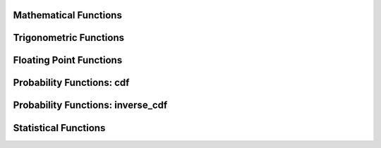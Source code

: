 ====================================
Mathematical Functions
====================================

.. function:: abs(x) -> [same as x]

    Returns the absolute value of ``x``.

.. function:: cbrt(x) -> double

    Returns the cube root of ``x``.

.. function:: ceil(x) -> [same as x]

    This is an alias for :func:`ceiling`.

.. function:: ceiling(x) -> [same as x]

    Returns ``x`` rounded up to the nearest integer.

.. function:: clamp(x, low, high) -> [same as x]

    Returns ``low`` if ``x`` is less than ``low``. Returns ``high`` if ``x`` is greater than ``high``.
    Returns ``x`` otherwise.

    ``low`` is expected to be less than or equal to ``high``. This expection is not
    verified for performance reasons. Returns ``high`` for all values of ``x``
    when ``low`` is greater than ``high``.

.. function:: degrees(x) -> double

    Converts angle x in radians to degrees.

.. function:: divide(x, y) -> [same as x]

    Returns the results of dividing x by y. The types of x and y must be the same.
    The result of dividing by zero depends on the input types. For integral types,
    division by zero results in an error. For floating point types,  division by
    zero returns positive infinity if x is greater than zero, negative infinity if
    x if less than zero and NaN if x is equal to zero.

.. function:: e() -> double

    Returns the value of Euler's Constant.

.. function:: exp(x) -> double

    Returns Euler's number raised to the power of ``x``.

.. function:: floor(x) -> [same as x]

    Returns ``x`` rounded down to the nearest integer.

.. function:: from_base(string, radix) -> bigint

    Returns the value of ``string`` interpreted as a base-``radix`` number. ``radix`` must be between 2 and 36.

.. function:: ln(x) -> double

    Returns the natural logarithm of ``x``.

.. function:: log2(x) -> double

    Returns the base 2 logarithm of ``x``.

.. function:: log10(x) -> double

    Returns the base 10 logarithm of ``x``.

.. function:: minus(x, y) -> [same as x]

    Returns the result of subtracting y from x. The types of x and y must be the same.
    For integral types, overflow results in an error.

.. function:: mod(n, m) -> [same as n]

    Returns the modulus (remainder) of ``n`` divided by ``m``.

.. function:: multiply(x, y) -> [same as x]

    Returns the result of multiplying x by y. The types of x and y must be the same.
    For integral types, overflow results in an error.

.. function:: negate(x) -> [same as x]

    Returns the additive inverse of x, e.g. the number that, when added to x, yields zero.

.. function:: pi() -> double

    Returns the value of Pi.

.. function:: plus(x, y) -> [same as x]

    Returns the result of adding x to y. The types of x and y must be the same.
    For integral types, overflow results in an error.

.. function:: pow(x, p) -> double

    This is an alias for :func:`power`.

.. function:: power(x, p) -> double

    Returns ``x`` raised to the power of ``p``.

.. function:: radians(x) -> double

    Converts angle x in degrees to radians.

.. function:: rand() -> double

    This is an alias for :func:`random()`.

.. function:: random() -> double

    Returns a pseudo-random value in the range 0.0 <= x < 1.0.

.. function:: random(n) -> [same as n]
   :noindex:

    Returns a pseudo-random value in the range 0.0 <= x < n.

.. function:: round(x) -> [same as x]

    Returns ``x`` rounded to the nearest integer.

.. function:: round(x, d) -> [same as x]
   :noindex:

    Returns ``x`` rounded to ``d`` decimal places.

.. function:: secure_rand() -> double

    This is an alias for :func:`secure_random()`.

.. function:: secure_random() -> double

    Returns a cryptographically secure random value in the range 0.0 <= x < 1.0.

.. function:: secure_random(lower, upper) → [same as input]
   :noindex:

    Returns a cryptographically secure random value in the range lower <= x < upper, where lower < upper.

.. function:: sign(x) -> [same as x]

    Returns the signum function of ``x``. For both integer and floating point arguments, it returns:
    * 0 if the argument is 0,
    * 1 if the argument is greater than 0,
    * -1 if the argument is less than 0.

    For double arguments, the function additionally return:
    * NaN if the argument is NaN,
    * 1 if the argument is +Infinity,
    * -1 if the argument is -Infinity.

.. function:: sqrt(x) -> double

    Returns the square root of ``x`` . If ``x`` is negative, ``NaN`` is returned.

.. function:: to_base(x, radix) -> varchar

    Returns the base-``radix`` representation of ``x``. ``radix`` must be between 2 and 36.

.. function:: truncate(x) -> double

    Returns x rounded to integer by dropping digits after decimal point.

.. function:: truncate(x, n) -> double
   :noindex:

    Returns x truncated to n decimal places. n can be negative to truncate n digits left of the decimal point.

.. function:: width_bucket(x, bound1, bound2, n) -> bigint

    Returns the bin number of ``x`` in an equi-width histogram with the
    specified ``bound1`` and ``bound2`` bounds and ``n`` number of buckets.

.. function:: width_bucket(x, bins) -> bigint
   :noindex:

    Returns the zero-based bin number of ``x`` according to the bins specified
    by the array ``bins``. The ``bins`` parameter must be an array of doubles and
    is assumed to be in sorted ascending order.

    For example, if ``bins`` is ``ARRAY[0, 2, 4]``, then we have four bins:
    ``(-infinity(), 0)``, ``[0, 2)``, ``[2, 4)`` and ``[4, infinity())``.


====================================
Trigonometric Functions
====================================

.. function:: acos(x) -> double

    Returns the arc cosine of ``x``.

.. function:: asin(x) -> double

    Returns the arc sine of ``x``.

.. function:: atan(x) -> double

    Returns the arc tangent of ``x``.

.. function:: atan2(y, x) -> double

    Returns the arc tangent of ``y / x``.

.. function:: cos(x) -> double

    Returns the cosine of ``x``.

.. function:: cosh(x) -> double

    Returns the hyperbolic cosine of ``x``.

.. function:: sin(x) -> double

    Returns the sine of ``x``.

.. function:: tan(x) -> double

    Returns the tangent of ``x``.

.. function:: tanh(x) -> double

    Returns the hyperbolic tangent of ``x``.


====================================
Floating Point Functions
====================================

.. function:: infinity() -> double

    Returns the constant representing positive infinity.

.. function:: is_finite(x) -> boolean

    Determine if x is finite.

.. function:: is_infinite(x) -> boolean

    Determine if x is infinite.

.. function:: is_nan(x) -> boolean

    Determine if x is not-a-number.

.. function:: nan() -> double

    Returns the constant representing not-a-number.


====================================
Probability Functions: cdf
====================================

.. function:: beta_cdf(a, b, value) -> double

    Compute the `Beta cdf <https://en.wikipedia.org/wiki/Beta_distribution>`_ with given a, b parameters:  P(N < value; a, b).
    The a, b parameters must be positive real numbers and value must be a real value (all of type DOUBLE).
    The value must lie on the interval [0, 1].

.. function:: binomial_cdf(numberOfTrials, successProbability, value) -> double

    Compute the Binomial cdf with given numberOfTrials and successProbability (for a single trial):  P(N < value).
    The successProbability must be real value in [0, 1], numberOfTrials and value must be
    positive integers with numberOfTrials greater or equal to value

.. function:: cauchy_cdf(median, scale, value) -> double

    Compute the Cauchy cdf with given parameters median and scale (gamma): P(N; median, scale).
    The scale parameter must be a positive double. The value parameter must be a double on the interval [0, 1].

.. function:: chi_squared_cdf(df, value) -> double

    Compute the Chi-square cdf with given df (degrees of freedom) parameter:  P(N < value; df).
    The df parameter must be a positive real number, and value must be a non-negative real value (both of type DOUBLE).

.. function:: f_cdf(df1, df2, value) -> double

    Compute the F cdf with given df1 (numerator degrees of freedom) and df2 (denominator degrees of freedom) parameters:  P(N < value; df1, df2).
    The numerator and denominator df parameters must be positive real numbers. The value must be a non-negative real number.

.. function:: gamma_cdf(shape, scale, value) -> double

    Compute the Gamma cdf with given shape and scale parameters: P(N < value; shape, scale).
    The shape and scale parameters must be positive real numbers. The value must be a non-negative real number.

.. function:: laplace_cdf(mean, scale, value) -> double

     Compute the Laplace cdf with given mean and scale parameters: P(N < value; mean, scale).
     The mean and value must be real values and the scale parameter must be a
     positive value (all of type DOUBLE).

.. function:: normal_cdf(mean, sd, value) -> double

    Compute the Normal cdf with given mean and standard deviation (sd): P(N < value; mean, sd).
    The mean and value must be real values and the standard deviation must be a real and
    positive value (all of type DOUBLE).

.. function:: poisson_cdf(lambda, value) -> double

    Compute the Poisson cdf with given lambda (mean) parameter:  P(N <= value; lambda).
    The lambda parameter must be a positive real number (of type DOUBLE) and value must be a non-negative integer.


====================================
Probability Functions: inverse_cdf
====================================

.. function:: inverse_beta_cdf(a, b, p) -> double

    Compute the inverse of the Beta cdf with given a, b parameters for the cumulative
    probability (p): P(N < n). The a, b parameters must be positive real values (all of type DOUBLE).
    The probability p must lie on the interval [0, 1].


====================================
Statistical Functions
====================================

.. function:: wilson_interval_lower(successes, trials, z) -> double

    Returns the lower bound of the Wilson score interval of a Bernoulli trial process
    at a confidence specified by the z-score z.

.. function:: wilson_interval_upper(successes, trials, z) -> double

    Returns the upper bound of the Wilson score interval of a Bernoulli trial process
    at a confidence specified by the z-score z.
